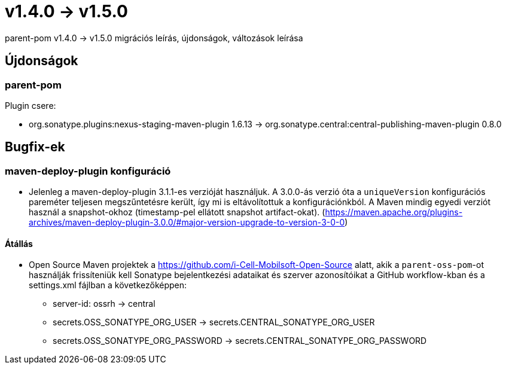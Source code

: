 = v1.4.0 → v1.5.0

parent-pom v1.4.0 -> v1.5.0 migrációs leírás, újdonságok, változások leírása

== Újdonságok

=== parent-pom

.Plugin csere:
* org.sonatype.plugins:nexus-staging-maven-plugin 1.6.13 -> org.sonatype.central:central-publishing-maven-plugin 0.8.0

== Bugfix-ek

=== maven-deploy-plugin konfiguráció

* Jelenleg a maven-deploy-plugin 3.1.1-es verzióját használjuk. A 3.0.0-ás verzió óta a `uniqueVersion` konfigurációs
pareméter teljesen megszűntetésre került, így mi is eltávolítottuk a konfigurációnkból. A Maven mindig egyedi verziót használ a snapshot-okhoz (timestamp-pel ellátott snapshot artifact-okat).
(https://maven.apache.org/plugins-archives/maven-deploy-plugin-3.0.0/#major-version-upgrade-to-version-3-0-0)

==== Átállás

* Open Source Maven projektek a https://github.com/i-Cell-Mobilsoft-Open-Source alatt, akik a `parent-oss-pom`-ot használják frissíteniük kell Sonatype bejelentkezési adataikat
és szerver azonosítóikat a GitHub workflow-kban és a settings.xml fájlban a következőképpen:
** server-id: ossrh -> central
** secrets.OSS_SONATYPE_ORG_USER -> secrets.CENTRAL_SONATYPE_ORG_USER
** secrets.OSS_SONATYPE_ORG_PASSWORD -> secrets.CENTRAL_SONATYPE_ORG_PASSWORD
